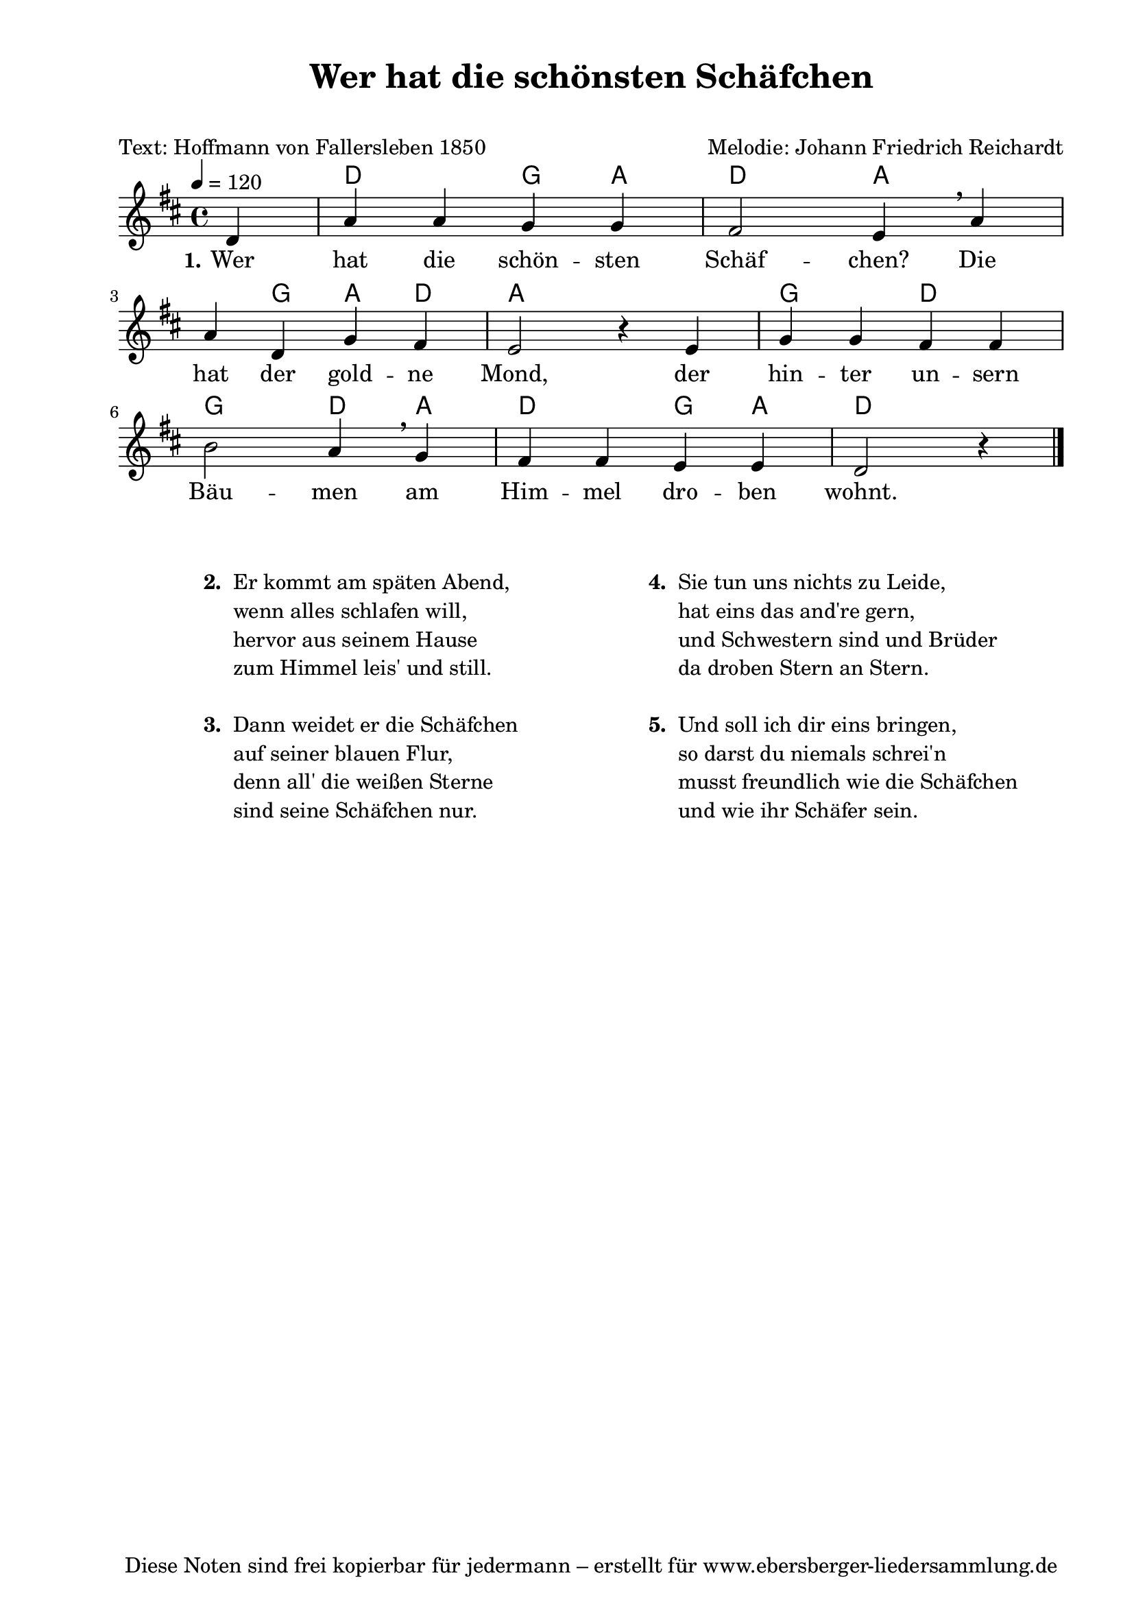 % Dieses Notenblatt wurde erstellt von Michael Nausch
% Kontakt: michael@nausch.org (PGP public-key 0x2384C849) 

\version "2.16.0"
\header {
  title = "Wer hat die schönsten Schäfchen" 	  % Die Überschrift der Noten wird zentriert gesetzt.
  subtitle = " "                                  % weitere zentrierte Überschrift.
  poet = "Text: Hoffmann von Fallersleben 1850"   % Name des Dichters, linksbündig unter dem Unteruntertitel.
  meter = ""                                      % Metrum, linksbündig unter dem Dichter.
  composer = "Melodie: Johann Friedrich Reichardt" % Name des Komponisten, rechtsbüngig unter dem Unteruntertitel.
  arranger = ""                                   % Name des Bearbeiters/Arrangeurs, rechtsbündig unter dem Komponisten.
  tagline = "Diese Noten sind frei kopierbar für jedermann – erstellt für www.ebersberger-liedersammlung.de"
                                                  % Zentriert unten auf der letzten Seite.
%  copyright = "Diese Noten sind frei kopierbar für jedermann – erstellt für www.ebersberger-liedersammlung.de"
                                                  % Zentriert unten auf der ersten Seite (sollten tatsächlich zwei
                                                  % seiten benötigt werden"
}

% Seitenformat und Ränder definieren
\paper {
  #(set-paper-size "a4")    % Seitengröße auf DIN A4 setzen.
  after-title-space = 1\cm  % Die Größe des Abstands zwischen der Überschrift und dem ersten Notensystem.
  bottom-margin = 5\mm      % Der Rand zwischen der Fußzeile und dem unteren Rand der Seite.
  top-margin = 10\mm        % Der Rand zwischen der Kopfzeile und dem oberen Rand der Seite.

  left-margin = 22\mm       % Der Rand zwischen dem linken Seitenrand und dem Beginn der Systeme/Strophen.
  line-width = 175\mm       % Die Breite des Notensystems.
}

\layout {
  indent = #0
}


akkorde = \chordmode {
  s4 d2 g4 a d2 a2. g4 a d a2 s2
  g2 d2 g d4 a d2 g4 a d2.
}

melodie = \relative c' {
  \clef "treble"
  \time 4/4
  \tempo 4 = 120
  \key d\major
  \partial 4
  \autoBeamOff
	d4 a' a g g fis2 e4 \breathe a \break a d, g fis e2 r4 e4 
	g g fis fis \break b2 a4 \breathe g fis fis e e d2 r4
  \bar "|."
}

text = \lyricmode {
 \set stanza = "1."
  Wer hat die schön -- sten Schäf -- chen? Die hat der gold -- ne Mond, der
  hin -- ter un -- sern Bäu -- men am Him -- mel dro -- ben wohnt.
}

\score {
  <<
    \new ChordNames { \akkorde }
    \new Voice = "Lied" { \melodie }
    \new Lyrics \lyricsto "Lied" { \text }
  >>
  \midi { }
  \layout { }
}

\markup {
        \column {
    \hspace #0.1     % schafft ein wenig Platz zur den Noten
    \fill-line {
      \hspace #0.1  % Spalte vom linken Rand, auskommentieren, wenn nur eine Spalte
          \column {      % erste Spalte links
        \line { \bold "  2. "
          \column {
			"Er kommt am späten Abend,"
			"wenn alles schlafen will,"
			"hervor aus seinem Hause"
			"zum Himmel leis' und still."
			" "
          }
        }
        \hspace #0.1  % vertikaler Abstand zwischen den Strophen 
        \line { \bold "  3. "
          \column {
			"Dann weidet er die Schäfchen"
			"auf seiner blauen Flur,"
			"denn all' die weißen Sterne"
			"sind seine Schäfchen nur."
			" "
                  }
                }
      }
% { ab hier auskommentieren, wenn es nur eine Spalte sein soll
      \hspace #0.1    % horizontaler Abstand zwischen den Spalten
          \column {       % zweite Spalte rechts
        \line {
          \bold "  4. "
          \column {
			"Sie tun uns nichts zu Leide,"
			"hat eins das and're gern,"
			"und Schwestern sind und Brüder"
			"da droben Stern an Stern."
			" "
          }
        }
        \hspace #0.1
        \line {
          \bold "  5. "
          \column {
			"Und soll ich dir eins bringen,"
			"so darst du niemals schrei'n"
			"musst freundlich wie die Schäfchen"
			"und wie ihr Schäfer sein."
			" "
          }
        }
        }
% } % bis hier auskommentieren, wenn es nur eine Spalte sein soll
      \hspace #0.1  % Spalte vom linken Rand
        }
  }
}


